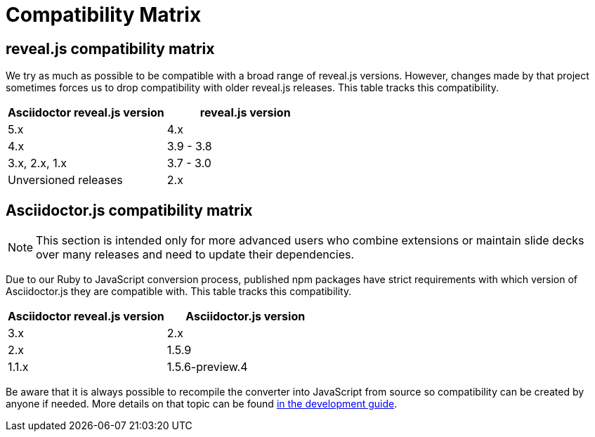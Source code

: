 = Compatibility Matrix

[[revealjs-compatibility-matrix]]
== reveal.js compatibility matrix

We try as much as possible to be compatible with a broad range of reveal.js versions.
However, changes made by that project sometimes forces us to drop compatibility with older reveal.js releases.
This table tracks this compatibility.

|===
|Asciidoctor reveal.js version |reveal.js version

|5.x
|4.x

|4.x
|3.9 - 3.8

|3.x, 2.x, 1.x
|3.7 - 3.0

|Unversioned releases
|2.x
|===


[[asciidoctorjs-compatibility-matrix]]
== Asciidoctor.js compatibility matrix

NOTE: This section is intended only for more advanced users who combine extensions or maintain slide decks over many releases and need to update their dependencies.

Due to our Ruby to JavaScript conversion process, published npm packages have strict requirements with which version of Asciidoctor.js they are compatible with.
This table tracks this compatibility.

|===
|Asciidoctor reveal.js version |Asciidoctor.js version

|3.x
|2.x

|2.x
|1.5.9

|1.1.x
|1.5.6-preview.4
|===

Be aware that it is always possible to recompile the converter into JavaScript from source so compatibility can be created by anyone if needed.
More details on that topic can be found xref:project:hacking.adoc#node-binary-compatibility[in the development guide].

